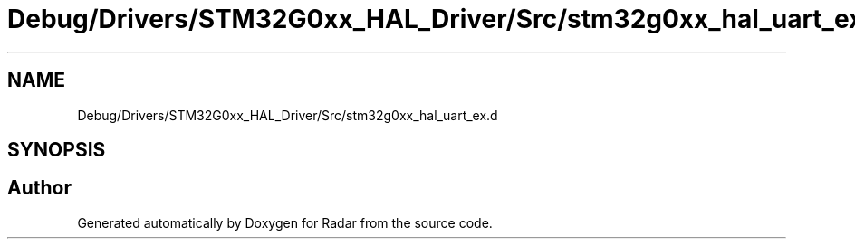 .TH "Debug/Drivers/STM32G0xx_HAL_Driver/Src/stm32g0xx_hal_uart_ex.d" 3 "Version 1.0.0" "Radar" \" -*- nroff -*-
.ad l
.nh
.SH NAME
Debug/Drivers/STM32G0xx_HAL_Driver/Src/stm32g0xx_hal_uart_ex.d
.SH SYNOPSIS
.br
.PP
.SH "Author"
.PP 
Generated automatically by Doxygen for Radar from the source code\&.

